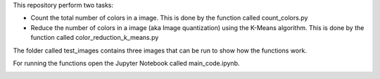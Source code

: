 This repository perform two tasks: 

+ Count the total number of colors in a image. This is done by the function called count_colors.py
+ Reduce the number of colors in a image (aka Image quantization) using the K-Means algorithm. This is done by the function called color_reduction_k_means.py

The folder called test_images contains three images that can be run to show how the functions work.

For running the functions open the Jupyter Notebook called main_code.ipynb. 

.. image:: https://mybinder.org/badge_logo.svg
 :target: https://mybinder.org/v2/gh/ecamo19/image_color_count_and_color_reduction/HEAD


